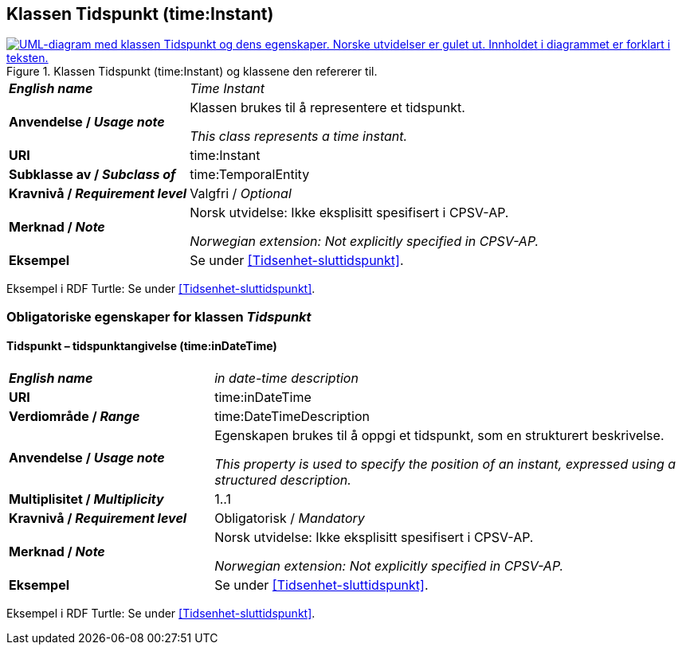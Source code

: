 == Klassen Tidspunkt (time:Instant) [[Tidspunkt]]

[[img-KlassenTidspuynkt]]
.Klassen Tidspunkt (time:Instant) og klassene den refererer til.
[link=images/KlassenTidspunkt.png]
image::images/KlassenTidspunkt.png[alt="UML-diagram med klassen Tidspunkt og dens egenskaper. Norske utvidelser er gulet ut. Innholdet i diagrammet er forklart i teksten."]

[cols="30s,70d"]
|===
| _English name_ | _Time Instant_
| Anvendelse / _Usage note_ | Klassen brukes til å representere et tidspunkt.

_This class represents a time instant._
| URI | time:Instant
| Subklasse av / _Subclass of_ | time:TemporalEntity
|Kravnivå / _Requirement level_ | Valgfri / _Optional_
|Merknad / _Note_ | Norsk utvidelse: Ikke eksplisitt spesifisert i CPSV-AP.

_Norwegian extension: Not explicitly specified in CPSV-AP._
| Eksempel | Se under <<Tidsenhet-sluttidspunkt>>.
|===

Eksempel i RDF Turtle: Se under <<Tidsenhet-sluttidspunkt>>.

=== Obligatoriske egenskaper for klassen _Tidspunkt_ [[Tidspunkt-obligatoriske-egenskaper]]

==== Tidspunkt – tidspunktangivelse (time:inDateTime) [[Tidspunkt-tidspunktangivelse]]
[cols="30s,70d"]
|===
| _English name_ | _in date-time description_
| URI | time:inDateTime
| Verdiområde / _Range_ | time:DateTimeDescription
| Anvendelse / _Usage note_ | Egenskapen brukes til å oppgi et tidspunkt, som en strukturert beskrivelse.

_This property is used to specify the position of an instant, expressed using a structured description._
| Multiplisitet / _Multiplicity_ | 1..1
|Kravnivå / _Requirement level_ | Obligatorisk / _Mandatory_
|Merknad / _Note_ | Norsk utvidelse: Ikke eksplisitt spesifisert i CPSV-AP.

_Norwegian extension: Not explicitly specified in CPSV-AP._
| Eksempel | Se under <<Tidsenhet-sluttidspunkt>>.
|===

Eksempel i RDF Turtle: Se under <<Tidsenhet-sluttidspunkt>>.

